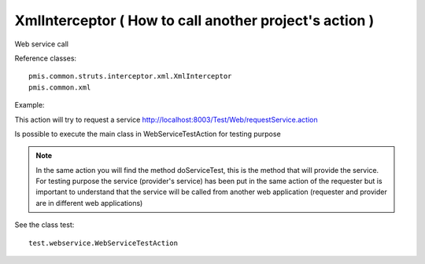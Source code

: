 .. _xmlinterceptor-(-how-to-call-another-projects-action-):

=======================================================
XmlInterceptor ( How to call another project's action )
=======================================================


Web service call

Reference classes::
	
	pmis.common.struts.interceptor.xml.XmlInterceptor
	pmis.common.xml

Example: 

This action will try to request a service
http://localhost:8003/Test/Web/requestService.action

Is possible to execute the main class in WebServiceTestAction for testing purpose

.. note::

	In the same action you will find the method doServiceTest, this is the method that will provide the service.
	For testing purpose the service (provider's service) has been put in the same action of the requester 
	but is important to understand that the service will be called from another web application
	(requester and provider are in different web applications)

See the class test::

	test.webservice.WebServiceTestAction    
